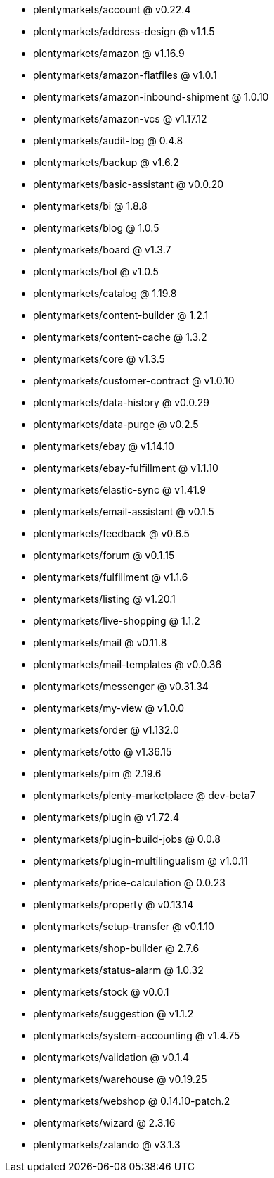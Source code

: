 * plentymarkets/account @ v0.22.4
* plentymarkets/address-design @ v1.1.5
* plentymarkets/amazon @ v1.16.9
* plentymarkets/amazon-flatfiles @ v1.0.1
* plentymarkets/amazon-inbound-shipment @ 1.0.10
* plentymarkets/amazon-vcs @ v1.17.12
* plentymarkets/audit-log @ 0.4.8
* plentymarkets/backup @ v1.6.2
* plentymarkets/basic-assistant @ v0.0.20
* plentymarkets/bi @ 1.8.8
* plentymarkets/blog @ 1.0.5
* plentymarkets/board @ v1.3.7
* plentymarkets/bol @ v1.0.5
* plentymarkets/catalog @ 1.19.8
* plentymarkets/content-builder @ 1.2.1
* plentymarkets/content-cache @ 1.3.2
* plentymarkets/core @ v1.3.5
* plentymarkets/customer-contract @ v1.0.10
* plentymarkets/data-history @ v0.0.29
* plentymarkets/data-purge @ v0.2.5
* plentymarkets/ebay @ v1.14.10
* plentymarkets/ebay-fulfillment @ v1.1.10
* plentymarkets/elastic-sync @ v1.41.9
* plentymarkets/email-assistant @ v0.1.5
* plentymarkets/feedback @ v0.6.5
* plentymarkets/forum @ v0.1.15
* plentymarkets/fulfillment @ v1.1.6
* plentymarkets/listing @ v1.20.1
* plentymarkets/live-shopping @ 1.1.2
* plentymarkets/mail @ v0.11.8
* plentymarkets/mail-templates @ v0.0.36
* plentymarkets/messenger @ v0.31.34
* plentymarkets/my-view @ v1.0.0
* plentymarkets/order @ v1.132.0
* plentymarkets/otto @ v1.36.15
* plentymarkets/pim @ 2.19.6
* plentymarkets/plenty-marketplace @ dev-beta7
* plentymarkets/plugin @ v1.72.4
* plentymarkets/plugin-build-jobs @ 0.0.8
* plentymarkets/plugin-multilingualism @ v1.0.11
* plentymarkets/price-calculation @ 0.0.23
* plentymarkets/property @ v0.13.14
* plentymarkets/setup-transfer @ v0.1.10
* plentymarkets/shop-builder @ 2.7.6
* plentymarkets/status-alarm @ 1.0.32
* plentymarkets/stock @ v0.0.1
* plentymarkets/suggestion @ v1.1.2
* plentymarkets/system-accounting @ v1.4.75
* plentymarkets/validation @ v0.1.4
* plentymarkets/warehouse @ v0.19.25
* plentymarkets/webshop @ 0.14.10-patch.2
* plentymarkets/wizard @ 2.3.16
* plentymarkets/zalando @ v3.1.3
